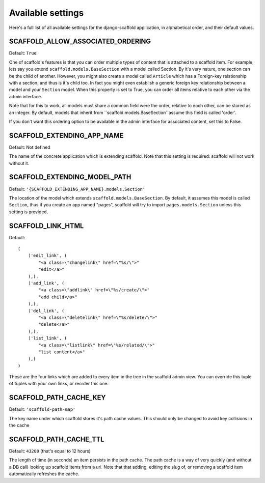 ===========================================
Available settings
===========================================

Here's a full list of all available settings for the django-scaffold application, in alphabetical order, and their
default values.

SCAFFOLD_ALLOW_ASSOCIATED_ORDERING
^^^^^^^^^^^^^^^^^^^^^^^^^^^^^^^^^^^^^^^^^^^^^^

Default: ``True``

One of scaffold's features is that you can order multiple types of content that is attached to a scaffold item. For example, lets say you extend ``scaffold.models.BaseSection`` with a model called Section. By it's very nature, one section can be the child of another. However, you might also create a model called ``Article`` which has a Foreign-key relationship with a section, and thus is it's child too. In fact you might even establish a generic foreign key relationship between a model and your ``Section`` model. When this property is set to True, you can order all items relative to each other via the admin interface.

Note that for this to work, all models must share a common field were the order, relative to each other, can be stored as an integer. By default, models that inherit from ``scaffold.models.BaseSection``assume this field is called 'order'. 

If you don't want this ordering option to be available in the admin interface for associated content, set this to False.

SCAFFOLD_EXTENDING_APP_NAME
^^^^^^^^^^^^^^^^^^^^^^^^^^^^^^^^^^^^^^^^^^^^^^

Default: Not defined

The name of the concrete application which is extending scaffold. Note that this setting is required: scaffold will not work without it.

SCAFFOLD_EXTENDING_MODEL_PATH
^^^^^^^^^^^^^^^^^^^^^^^^^^^^^^^^^^^^^^^^^^^^^^

Default: ``'{SCAFFOLD_EXTENDING_APP_NAME}.models.Section'``

The location of the model which extends ``scaffold.models.BaseSection``. By default, it assumes this model is called ``Section``, thus if you create an app named "pages", scaffold will try to import ``pages.models.Section`` unless this setting is provided.

SCAFFOLD_LINK_HTML
^^^^^^^^^^^^^^^^^^^^^^^^^^^^^^^^^^^^^^^^^^^^^^

Default::
    
    (
        ('edit_link', (
            "<a class=\"changelink\" href=\"%s/\">"
            "edit</a>"
        ),),
        ('add_link', (
            "<a class=\"addlink\" href=\"%s/create/\">"
            "add child</a>"
        ),),
        ('del_link', (
            "<a class=\"deletelink\" href=\"%s/delete/\">"
            "delete</a>" 
        ),),
        ('list_link', (
            "<a class=\"listlink\" href=\"%s/related/\">"
            "list content</a>" 
        ),)
    )

These are the four links which are added to every item in the tree in the scaffold admin view. You can override this tuple of tuples with your own links, or reorder this one.

SCAFFOLD_PATH_CACHE_KEY
^^^^^^^^^^^^^^^^^^^^^^^^^^^^^^^^^^^^^^^^^^^^^^

Default: ``'scaffold-path-map'``

The key name under which scaffold stores it's path cache values. This should only be changed to avoid key collisions in the cache

SCAFFOLD_PATH_CACHE_TTL
^^^^^^^^^^^^^^^^^^^^^^^^^^^^^^^^^^^^^^^^^^^^^^

Default: ``43200`` (that's equal to 12 hours)

The length of time (in seconds) an item persists in the path cache. The path cache is a way of very quickly (and without a DB call) looking up scaffold items from a url. Note that that adding, editing the slug of, or removing a scaffold item automatically refreshes the cache.
